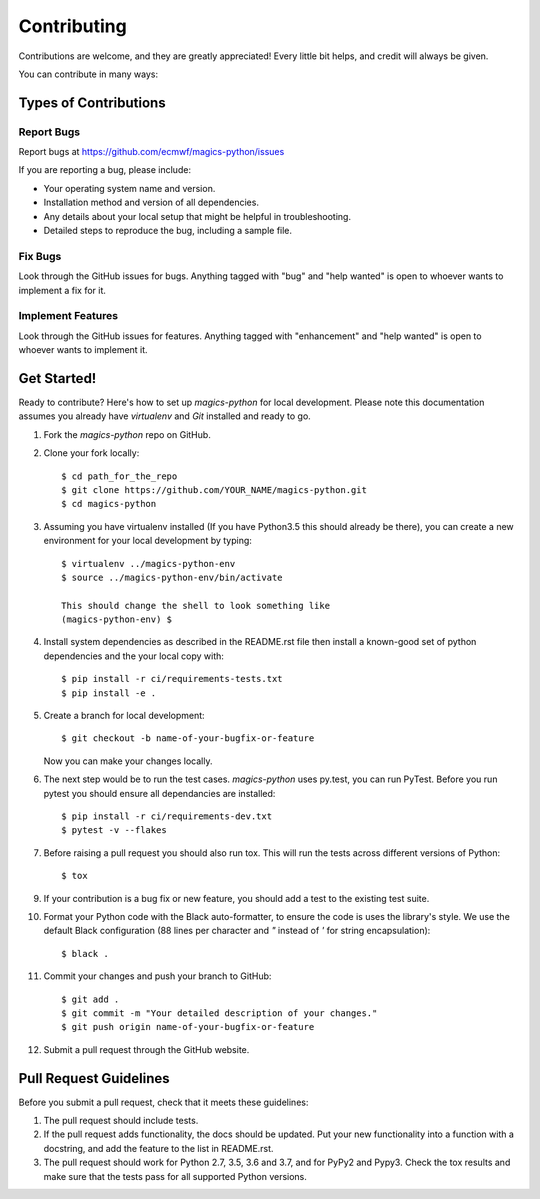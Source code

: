 
.. highlight: console

============
Contributing
============

Contributions are welcome, and they are greatly appreciated! Every
little bit helps, and credit will always be given.

You can contribute in many ways:

Types of Contributions
----------------------

Report Bugs
~~~~~~~~~~~

Report bugs at https://github.com/ecmwf/magics-python/issues

If you are reporting a bug, please include:

* Your operating system name and version.
* Installation method and version of all dependencies.
* Any details about your local setup that might be helpful in troubleshooting.
* Detailed steps to reproduce the bug, including a sample file.

Fix Bugs
~~~~~~~~

Look through the GitHub issues for bugs. Anything tagged with "bug"
and "help wanted" is open to whoever wants to implement a fix for it.

Implement Features
~~~~~~~~~~~~~~~~~~

Look through the GitHub issues for features. Anything tagged with "enhancement"
and "help wanted" is open to whoever wants to implement it.

Get Started!
------------

Ready to contribute? Here's how to set up `magics-python` for local development. Please note this documentation assumes
you already have `virtualenv` and `Git` installed and ready to go.

1. Fork the `magics-python` repo on GitHub.
2. Clone your fork locally::

    $ cd path_for_the_repo
    $ git clone https://github.com/YOUR_NAME/magics-python.git
    $ cd magics-python

3. Assuming you have virtualenv installed (If you have Python3.5 this should already be there), you can create a new environment for your local development by typing::

    $ virtualenv ../magics-python-env
    $ source ../magics-python-env/bin/activate

    This should change the shell to look something like
    (magics-python-env) $

4. Install system dependencies as described in the README.rst file then install a known-good set of python dependencies and the your local copy with::

    $ pip install -r ci/requirements-tests.txt
    $ pip install -e .

5. Create a branch for local development::

    $ git checkout -b name-of-your-bugfix-or-feature

   Now you can make your changes locally.

6. The next step would be to run the test cases. `magics-python` uses py.test, you can run PyTest. Before you run pytest you should ensure all dependancies are installed::

    $ pip install -r ci/requirements-dev.txt
    $ pytest -v --flakes

7. Before raising a pull request you should also run tox. This will run the tests across different versions of Python::

    $ tox

9. If your contribution is a bug fix or new feature, you should add a test to the existing test suite.

10. Format your Python code with the Black auto-formatter, to ensure the code is uses the library's style. We use the default Black configuration (88 lines per character and `"` instead of `'` for string encapsulation)::

    $ black .

11. Commit your changes and push your branch to GitHub::

    $ git add .
    $ git commit -m "Your detailed description of your changes."
    $ git push origin name-of-your-bugfix-or-feature

12. Submit a pull request through the GitHub website.

Pull Request Guidelines
-----------------------

Before you submit a pull request, check that it meets these guidelines:

1. The pull request should include tests.

2. If the pull request adds functionality, the docs should be updated. Put
   your new functionality into a function with a docstring, and add the
   feature to the list in README.rst.

3. The pull request should work for Python 2.7, 3.5, 3.6 and 3.7, and for PyPy2 and Pypy3. Check
   the tox results and make sure that the tests pass for all supported Python versions.
